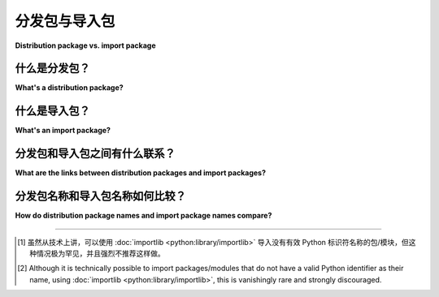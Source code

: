 .. _distribution-package-vs-import-package:

=======================================
分发包与导入包
=======================================

**Distribution package vs. import package**

.. tab:: 中文

   “包”这个词通常指代多个不同的概念。本页面旨在澄清 Python 打包中两个不同但相关的含义，即“发行包”（distribution package）和“导入包”（import package）之间的区别。

.. tab:: 英文

   A number of different concepts are commonly referred to by the word
   "package". This page clarifies the differences between two distinct but
   related meanings in Python packaging, "distribution package" and "import
   package".

什么是分发包？
==============================

**What's a distribution package?**

.. tab:: 中文

   发行包（distribution package）是指一个可以安装的软件包。大多数情况下，这与“项目”（project）是同义的。当你输入 ``pip install pkg``，或者在 ``pyproject.toml`` 文件中写入 ``dependencies = ["pkg"]`` 时， ``pkg`` 就是发行包的名称。当你在 PyPI 上搜索或浏览时，看到的通常是一个发行包的列表， PyPI_ 是最广为人知的用于安装 Python 库和工具的集中源。另一方面，术语“发行包”有时也可以用来指代包含某个项目特定版本的文件。

   需要注意的是，在 Linux 环境中，“发行包”（distribution package）通常被简称为“distro 包”或“包”，是由 `Linux 发行版 <distro_>`_ 的系统包管理器提供的，这与 Python 打包中的定义是不同的。

.. tab:: 英文

   A distribution package is a piece of software that you can install.
   Most of the time, this is synonymous with "project". When you type ``pip
   install pkg``, or when you write ``dependencies = ["pkg"]`` in your
   ``pyproject.toml``, ``pkg`` is the name of a distribution package. When
   you search or browse the PyPI_, the most widely known centralized source for
   installing Python libraries and tools, what you see is a list of distribution
   packages. Alternatively, the term "distribution package" can be used to
   refer to a specific file that contains a certain version of a project.

   Note that in the Linux world, a "distribution package",
   most commonly abbreviated as "distro package" or just "package",
   is something provided by the system package manager of the `Linux distribution <distro_>`_,
   which is a different meaning.


什么是导入包？
=========================

**What's an import package?**

.. tab:: 中文

   导入包（import package）是一个 Python 模块。因此，当你在 Python 代码中写 ``import pkg`` 或 ``from pkg import func`` 时， ``pkg`` 就是一个导入包的名称。更准确地说，导入包是可以包含子模块的特殊 Python 模块。例如， ``numpy`` 包包含了像 ``numpy.linalg`` 和 ``numpy.fft`` 这样的模块。通常，导入包是文件系统中的一个目录，其中包含 ``.py`` 文件作为模块，并且包含子目录作为子包（subpackage）。

   只要你安装了提供该包的发行包，就可以使用该导入包。

.. tab:: 英文

   An import package is a Python module. Thus, when you write ``import
   pkg`` or ``from pkg import func`` in your Python code, ``pkg`` is the
   name of an import package. More precisely, import packages are special
   Python modules that can contain submodules. For example, the ``numpy``
   package contains modules like ``numpy.linalg`` and
   ``numpy.fft``. Usually, an import package is a directory on the file
   system, containing modules as ``.py`` files and subpackages as
   subdirectories.

   You can use an import package as soon as you have installed a distribution
   package that provides it.


分发包和导入包之间有什么联系？
=====================================================================

**What are the links between distribution packages and import packages?**

.. tab:: 中文

   大多数情况下，一个发行包提供一个单一的导入包（或非包模块），且两者的名称是相匹配的。例如，执行 `pip install numpy` 后，你可以通过 `import numpy` 来导入该包。

   然而，这仅仅是一种约定。PyPI 和其他包索引 *并不强制* 发行包的名称与它所提供的导入包之间存在任何关系。（这意味着你不能盲目地安装 PyPI 包 `foo`，即使你在代码中看到 `import foo`；这可能会安装一个意外的，甚至是恶意的包。）

   一个发行包也可以提供一个与其名称不同的导入包。一个例子是流行的图像处理库 Pillow。它的发行包名称是 `Pillow`，但它提供的导入包是 `PIL`。这是出于历史原因：Pillow 最初是 PIL 库的一个分支，因此保留了导入名称 `PIL`，以便现有的 PIL 用户可以轻松切换到 Pillow。更一般来说，现有库的分支是导致发行包和导入包名称不同的常见原因。

   在一个给定的包索引（如 PyPI）上，发行包的名称必须是唯一的。另一方面，导入包没有这样的要求。多个发行包可以提供相同名称的导入包。再次强调，分支是造成这种情况的常见原因。

   反过来，一个发行包也可以提供多个导入包，尽管这种情况较少见。例如，`attrs` 发行包同时提供了一个带有新 API 的 `attrs` 导入包和一个较旧但仍被支持的 `attr` 导入包。

.. tab:: 英文

   Most of the time, a distribution package provides one single import
   package (or non-package module), with a matching name. For example,
   ``pip install numpy`` lets you ``import numpy``.

   However, this is only a convention. PyPI and other package indices *do not
   enforce any relationship* between the name of a distribution package and the
   import packages it provides. (A consequence of this is that you cannot blindly
   install the PyPI package ``foo`` if you see ``import foo``; this may install an
   unintended, and potentially even malicious package.)

   A distribution package could provide an import package with a different
   name. An example of this is the popular Pillow_ library for image
   processing. Its distribution package name is ``Pillow``, but it provides
   the import package ``PIL``. This is for historical reasons: Pillow
   started as a fork of the PIL library, thus it kept the import name
   ``PIL`` so that existing PIL users could switch to Pillow with little
   effort. More generally, a fork of an existing library is a common reason
   for differing names between the distribution package and the import
   package.

   On a given package index (like PyPI), distribution package names must be
   unique. On the other hand, import packages have no such requirement.
   Import packages with the same name can be provided by several
   distribution packages. Again, forks are a common reason for this.

   Conversely, a distribution package can provide several import packages,
   although this is less common. An example is the attrs_ distribution
   package, which provides both an ``attrs`` import package with a newer
   API, and an ``attr`` import package with an older but supported API.


分发包名称和导入包名称如何比较？
===================================================================

**How do distribution package names and import package names compare?**

.. tab:: 中文

   导入包的名称应该是有效的 Python 标识符（详细规则可以参见 Python 文档中的 :ref:`exact rules <python:identifiers>`）[#non-identifier-mod-name1]_ 。特别地，它们使用下划线 ``_`` 作为单词分隔符，并且名称是区分大小写的。

   另一方面，发行包的名称可以使用连字符 ``-`` 或下划线 ``_``。它们还可以包含点号 ``.``，有时用于打包一个 :ref:`namespace package <packaging-namespace-packages>` 的子包。对于大多数用途，发行包名称对大小写和 ``-`` 与 ``_`` 的差异不敏感，例如，``pip install Awesome_Package`` 和 ``pip install awesome-package`` 是等效的（具体规则见 :ref:`name normalization specification <name-normalization>`）。

.. tab:: 英文

   Import packages should have valid Python identifiers as their name (the
   :ref:`exact rules <python:identifiers>` are found in the Python
   documentation) [#non-identifier-mod-name2]_. In particular, they use underscores ``_`` as word
   separator and they are case-sensitive.

   On the other hand, distribution packages can use hyphens ``-`` or
   underscores ``_``. They can also contain dots ``.``, which is sometimes
   used for packaging a subpackage of a :ref:`namespace package
   <packaging-namespace-packages>`. For most purposes, they are insensitive
   to case and to ``-`` vs.  ``_`` differences, e.g., ``pip install
   Awesome_Package`` is the same as ``pip install awesome-package`` (the
   precise rules are given in the :ref:`name normalization specification
   <name-normalization>`).



---------------------------

.. [#non-identifier-mod-name1] 虽然从技术上讲，可以使用 :doc:`importlib <python:library/importlib>` 导入没有有效 Python 标识符名称的包/模块，但这种情况极为罕见，并且强烈不推荐这样做。

.. [#non-identifier-mod-name2] Although it is technically possible to import packages/modules that do not have a valid Python identifier as their name, using :doc:`importlib <python:library/importlib>`, this is vanishingly rare and strongly discouraged.


.. _distro: https://en.wikipedia.org/wiki/Linux_distribution
.. _PyPI: https://pypi.org
.. _Pillow: https://pypi.org/project/Pillow
.. _attrs: https://pypi.org/project/attrs
